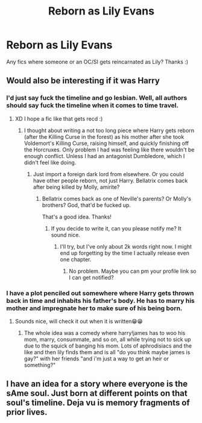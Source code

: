 #+TITLE: Reborn as Lily Evans

* Reborn as Lily Evans
:PROPERTIES:
:Author: chibinekogirl101
:Score: 9
:DateUnix: 1526673971.0
:DateShort: 2018-May-19
:END:
Any fics where someone or an OC/SI gets reincarnated as Lily? Thanks :)


** Would also be interesting if it was Harry
:PROPERTIES:
:Author: Gamefinder2000
:Score: 8
:DateUnix: 1526676335.0
:DateShort: 2018-May-19
:END:

*** I'd just say fuck the timeline and go lesbian. Well, all authors should say fuck the timeline when it comes to time travel.
:PROPERTIES:
:Author: TheAccursedOnes
:Score: 13
:DateUnix: 1526678665.0
:DateShort: 2018-May-19
:END:

**** XD I hope a fic like that gets recd :)
:PROPERTIES:
:Author: chibinekogirl101
:Score: 3
:DateUnix: 1526678735.0
:DateShort: 2018-May-19
:END:

***** I thought about writing a not too long piece where Harry gets reborn (after the Killing Curse in the forest) as his mother after she took Voldemort's Killing Curse, raising himself, and quickly finishing off the Horcruxes. Only problem I had was feeling like there wouldn't be enough conflict. Unless I had an antagonist Dumbledore, which I didn't feel like doing.
:PROPERTIES:
:Author: AutumnSouls
:Score: 3
:DateUnix: 1526679616.0
:DateShort: 2018-May-19
:END:

****** Just import a foreign dark lord from elsewhere. Or you could have other people reborn, not just Harry. Bellatrix comes back after being killed by Molly, amirite?
:PROPERTIES:
:Author: lightningowl15
:Score: 6
:DateUnix: 1526695036.0
:DateShort: 2018-May-19
:END:

******* Bellatrix comes back as one of Neville's parents? Or Molly's brothers? God, that'd be fucked up.

That's a good idea. Thanks!
:PROPERTIES:
:Author: AutumnSouls
:Score: 5
:DateUnix: 1526701147.0
:DateShort: 2018-May-19
:END:

******** If you decide to write it, can you please notify me? It sound nice.
:PROPERTIES:
:Author: Gamefinder2000
:Score: 2
:DateUnix: 1526718348.0
:DateShort: 2018-May-19
:END:

********* I'll try, but I've only about 2k words right now. I might end up forgetting by the time I actually release even one chapter.
:PROPERTIES:
:Author: AutumnSouls
:Score: 1
:DateUnix: 1527217078.0
:DateShort: 2018-May-25
:END:

********** No problem. Maybe you can pm your profile link so I can get notified?
:PROPERTIES:
:Author: Gamefinder2000
:Score: 1
:DateUnix: 1527278141.0
:DateShort: 2018-May-26
:END:


*** I have a plot penciled out somewhere where Harry gets thrown back in time and inhabits his father's body. He has to marry his mother and impregnate her to make sure of his being born.
:PROPERTIES:
:Author: viol8er
:Score: 2
:DateUnix: 1526752359.0
:DateShort: 2018-May-19
:END:

**** Sounds nice, will check it out when it is written😁😁
:PROPERTIES:
:Author: Gamefinder2000
:Score: 1
:DateUnix: 1526758074.0
:DateShort: 2018-May-19
:END:

***** The whole idea was a comedy where harry!james has to woo his mom, marry, consummate, and so on, all while trying not to sick up due to the squick of banging his mom. Lots of aphrodisiacs and the like and then lily finds them and is all "do you think maybe james is gay?" with her friends "and i'm just a way to get an heir or something?"
:PROPERTIES:
:Author: viol8er
:Score: 2
:DateUnix: 1526760013.0
:DateShort: 2018-May-20
:END:


** I have an idea for a story where everyone is the sAme soul. Just born at different points on that soul's timeline. Deja vu is memory fragments of prior lives.
:PROPERTIES:
:Author: viol8er
:Score: 2
:DateUnix: 1526752286.0
:DateShort: 2018-May-19
:END:
